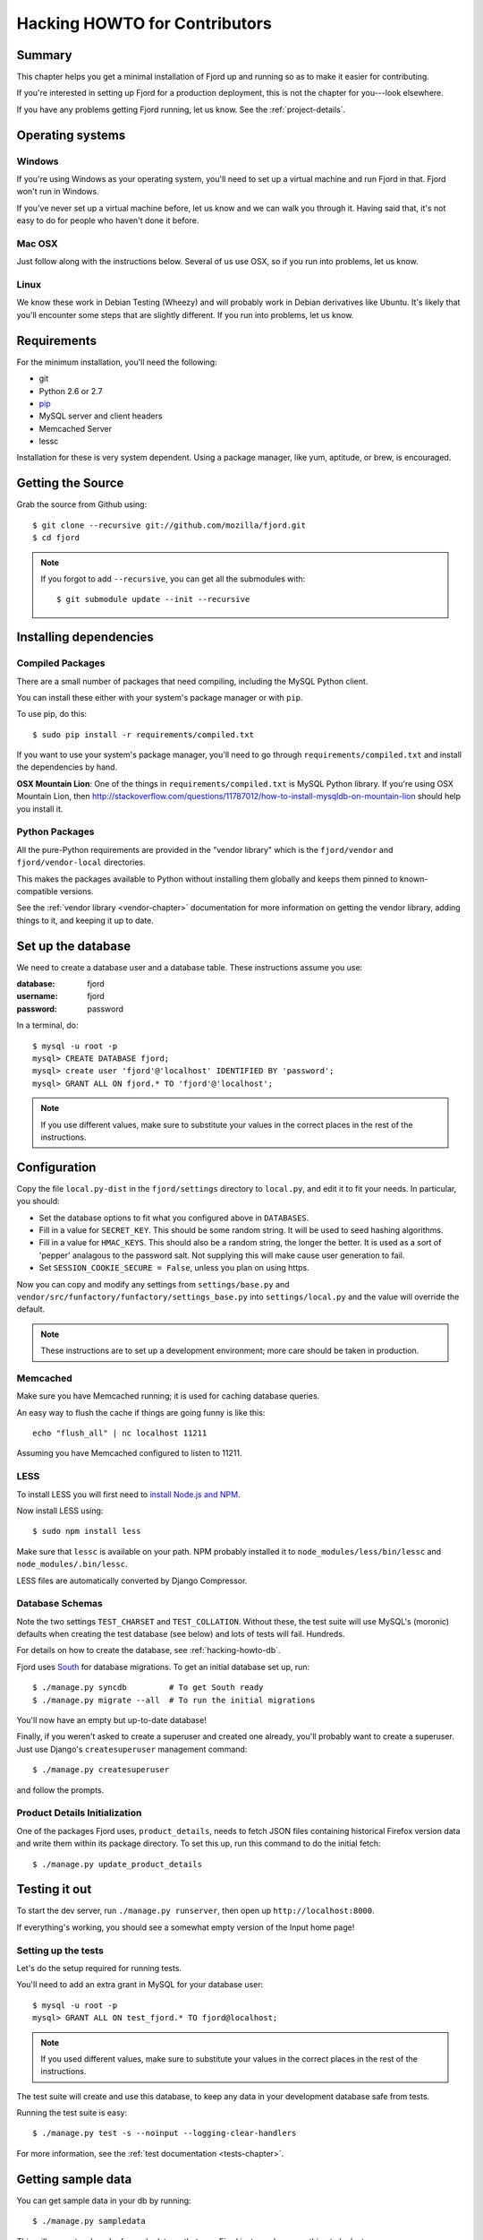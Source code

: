 .. _hacking-howto-chapter:

==============================
Hacking HOWTO for Contributors
==============================


Summary
=======

This chapter helps you get a minimal installation of Fjord up and
running so as to make it easier for contributing.

If you're interested in setting up Fjord for a production
deployment, this is not the chapter for you---look elsewhere.

If you have any problems getting Fjord running, let us know. See the
:ref:`project-details`.


Operating systems
=================

Windows
-------

If you're using Windows as your operating system, you'll need to set
up a virtual machine and run Fjord in that. Fjord won't run in
Windows.

If you've never set up a virtual machine before, let us know and we
can walk you through it. Having said that, it's not easy to do for
people who haven't done it before.


Mac OSX
-------

Just follow along with the instructions below. Several of us use OSX,
so if you run into problems, let us know.


Linux
-----

We know these work in Debian Testing (Wheezy) and will probably work
in Debian derivatives like Ubuntu. It's likely that you'll encounter
some steps that are slightly different. If you run into problems, let
us know.


Requirements
============

For the minimum installation, you'll need the following:

* git
* Python 2.6 or 2.7
* `pip <http://www.pip-installer.org/en/latest/>`_
* MySQL server and client headers
* Memcached Server
* lessc

Installation for these is very system dependent. Using a package
manager, like yum, aptitude, or brew, is encouraged.


Getting the Source
==================

Grab the source from Github using::

    $ git clone --recursive git://github.com/mozilla/fjord.git
    $ cd fjord

.. Note::

   If you forgot to add ``--recursive``, you can get all the
   submodules with::

       $ git submodule update --init --recursive


Installing dependencies
=======================

Compiled Packages
-----------------

There are a small number of packages that need compiling, including the MySQL
Python client.

You can install these either with your system's package manager or
with ``pip``.

To use pip, do this::

    $ sudo pip install -r requirements/compiled.txt

If you want to use your system's package manager, you'll need to go
through ``requirements/compiled.txt`` and install the dependencies by
hand.

**OSX Mountain Lion**: One of the things in ``requirements/compiled.txt`` is
MySQL Python library.  If you're using OSX Mountain Lion, then
`<http://stackoverflow.com/questions/11787012/how-to-install-mysqldb-on-mountain-lion>`_
should help you install it.


Python Packages
---------------

All the pure-Python requirements are provided in the "vendor library"
which is the ``fjord/vendor`` and ``fjord/vendor-local`` directories.

This makes the packages available to Python without installing them
globally and keeps them pinned to known-compatible versions.

See the :ref:`vendor library <vendor-chapter>` documentation for more
information on getting the vendor library, adding things to it, and
keeping it up to date.


.. _hacking-howto-db:

Set up the database
===================

We need to create a database user and a database table. These
instructions assume you use:

:database: fjord
:username: fjord
:password: password

In a terminal, do::

    $ mysql -u root -p
    mysql> CREATE DATABASE fjord;
    mysql> create user 'fjord'@'localhost' IDENTIFIED BY 'password';
    mysql> GRANT ALL ON fjord.* TO 'fjord'@'localhost';


.. Note::

   If you use different values, make sure to substitute your values in the
   correct places in the rest of the instructions.


.. _hacking-howto-configuration:

Configuration
=============

Copy the file ``local.py-dist`` in the ``fjord/settings`` directory to
``local.py``, and edit it to fit your needs. In particular, you should:

* Set the database options to fit what you configured above in ``DATABASES``.
* Fill in a value for ``SECRET_KEY``. This should be some random string. It
  will be used to seed hashing algorithms.
* Fill in a value for ``HMAC_KEYS``. This should also be a random string, the
  longer the better. It is used as a sort of 'pepper' analagous to the password
  salt. Not supplying this will make cause user generation to fail.
* Set ``SESSION_COOKIE_SECURE = False``, unless you plan on using https.

Now you can copy and modify any settings from ``settings/base.py`` and
``vendor/src/funfactory/funfactory/settings_base.py`` into
``settings/local.py`` and the value will override the default.

.. Note::

    These instructions are to set up a development environment; more care
    should be taken in production.


Memcached
---------

Make sure you have Memcached running; it is used for caching database queries.

An easy way to flush the cache if things are going funny is like this::

   echo "flush_all" | nc localhost 11211

Assuming you have Memcached configured to listen to 11211.


LESS
----

To install LESS you will first need to `install Node.js and NPM
<https://github.com/joyent/node/wiki/Installing-Node.js-via-package-manager>`_.

Now install LESS using::

    $ sudo npm install less

Make sure that ``lessc`` is available on your path. NPM probably installed it
to ``node_modules/less/bin/lessc`` and ``node_modules/.bin/lessc``.

LESS files are automatically converted by Django Compressor.

.. _hacking-howto-schemas:

Database Schemas
----------------

Note the two settings ``TEST_CHARSET`` and ``TEST_COLLATION``. Without
these, the test suite will use MySQL's (moronic) defaults when
creating the test database (see below) and lots of tests will
fail. Hundreds.

For details on how to create the database, see :ref:`hacking-howto-db`.

Fjord uses `South <http://south.aeracode.org>`_ for database
migrations. To get an initial database set up, run::

    $ ./manage.py syncdb         # To get South ready
    $ ./manage.py migrate --all  # To run the initial migrations


You'll now have an empty but up-to-date database!

Finally, if you weren't asked to create a superuser and created one already,
you'll probably want to create a superuser. Just use Django's
``createsuperuser`` management command::

    $ ./manage.py createsuperuser

and follow the prompts.


Product Details Initialization
------------------------------

One of the packages Fjord uses, ``product_details``, needs to fetch
JSON files containing historical Firefox version data and write them
within its package directory. To set this up, run this command to do
the initial fetch::

    $ ./manage.py update_product_details


Testing it out
==============

To start the dev server, run ``./manage.py runserver``, then open up
``http://localhost:8000``.

If everything's working, you should see a somewhat empty version of
the Input home page!


.. _setting-up-tests:

Setting up the tests
--------------------

Let's do the setup required for running tests.

You'll need to add an extra grant in MySQL for your database user::

    $ mysql -u root -p
    mysql> GRANT ALL ON test_fjord.* TO fjord@localhost;

.. Note::

   If you used different values, make sure to substitute your values in the
   correct places in the rest of the instructions.

The test suite will create and use this database, to keep any data in
your development database safe from tests.

Running the test suite is easy::

    $ ./manage.py test -s --noinput --logging-clear-handlers

For more information, see the :ref:`test documentation
<tests-chapter>`.


Getting sample data
===================

You can get sample data in your db by running::

    $ ./manage.py sampledata

This will generate a bunch of sample data so that your Fjord instance
has something to look at.


Advanced install
================

After reading the above, you should have everything you need for a
minimal working install which lets you run Fjord and work on many
parts of it.

However, it's missing some things:

* locales: See :ref:`l10n-chapter` for details.
* ElasticSearch: See :ref:`es-chapter` for details.
